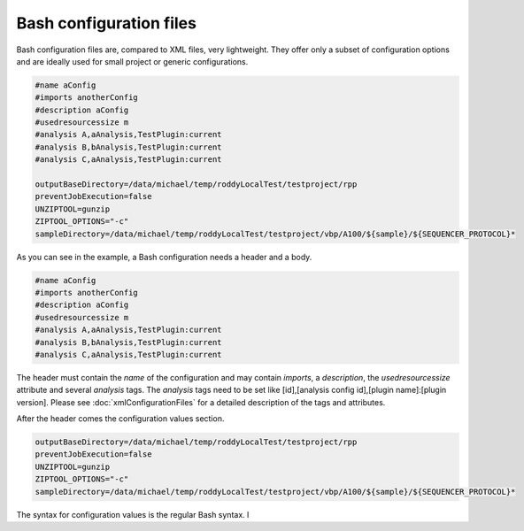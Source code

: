 Bash configuration files
========================

Bash configuration files are, compared to XML files, very lightweight. They offer only a subset of configuration options and are ideally used for
small project or generic configurations.

.. code-block:: Bash

    #name aConfig
    #imports anotherConfig
    #description aConfig
    #usedresourcessize m
    #analysis A,aAnalysis,TestPlugin:current
    #analysis B,bAnalysis,TestPlugin:current
    #analysis C,aAnalysis,TestPlugin:current

    outputBaseDirectory=/data/michael/temp/roddyLocalTest/testproject/rpp
    preventJobExecution=false
    UNZIPTOOL=gunzip
    ZIPTOOL_OPTIONS="-c"
    sampleDirectory=/data/michael/temp/roddyLocalTest/testproject/vbp/A100/${sample}/${SEQUENCER_PROTOCOL}*

As you can see in the example, a Bash configuration needs a header and a body.

.. code-block:: Bash

    #name aConfig
    #imports anotherConfig
    #description aConfig
    #usedresourcessize m
    #analysis A,aAnalysis,TestPlugin:current
    #analysis B,bAnalysis,TestPlugin:current
    #analysis C,aAnalysis,TestPlugin:current

The header must contain the *name* of the configuration and may contain *imports*, a *description*,
the *usedresourcessize* attribute and several *analysis* tags. The *analysis* tags need to be set
like [id],[analysis config id],[plugin name]:[plugin version]. Please see :doc:`xmlConfigurationFiles` for a
detailed description of the tags and attributes.

After the header comes the configuration values section.

.. code-block:: Bash

    outputBaseDirectory=/data/michael/temp/roddyLocalTest/testproject/rpp
    preventJobExecution=false
    UNZIPTOOL=gunzip
    ZIPTOOL_OPTIONS="-c"
    sampleDirectory=/data/michael/temp/roddyLocalTest/testproject/vbp/A100/${sample}/${SEQUENCER_PROTOCOL}*

The syntax for configuration values is the regular Bash syntax.
l